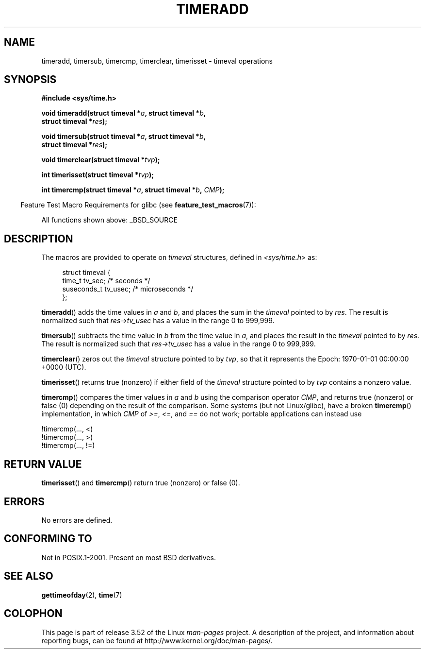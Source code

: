 .\" Copyright (c) 2007 by Michael Kerrisk <mtk.manpages@gmail.com>
.\"
.\" %%%LICENSE_START(VERBATIM)
.\" Permission is granted to make and distribute verbatim copies of this
.\" manual provided the copyright notice and this permission notice are
.\" preserved on all copies.
.\"
.\" Permission is granted to copy and distribute modified versions of this
.\" manual under the conditions for verbatim copying, provided that the
.\" entire resulting derived work is distributed under the terms of a
.\" permission notice identical to this one.
.\"
.\" Since the Linux kernel and libraries are constantly changing, this
.\" manual page may be incorrect or out-of-date.  The author(s) assume no
.\" responsibility for errors or omissions, or for damages resulting from
.\" the use of the information contained herein.  The author(s) may not
.\" have taken the same level of care in the production of this manual,
.\" which is licensed free of charge, as they might when working
.\" professionally.
.\"
.\" Formatted or processed versions of this manual, if unaccompanied by
.\" the source, must acknowledge the copyright and authors of this work.
.\" %%%LICENSE_END
.\"
.\" 2007-07-31, mtk, Created
.\"
.TH TIMERADD 3 2010-02-25 "Linux" "Linux Programmer's Manual"
.SH NAME
timeradd, timersub, timercmp, timerclear, timerisset \- timeval operations
.SH SYNOPSIS
.nf
.B #include <sys/time.h>

.BI "void timeradd(struct timeval *" a ", struct timeval *" b ,
.BI "              struct timeval *" res );

.BI "void timersub(struct timeval *" a ", struct timeval *" b ,
.BI "              struct timeval *" res );

.BI "void timerclear(struct timeval *" tvp );

.BI "int timerisset(struct timeval *" tvp );

.BI "int timercmp(struct timeval *" a ", struct timeval *" b ", " CMP );
.fi
.sp
.in -4n
Feature Test Macro Requirements for glibc (see
.BR feature_test_macros (7)):
.in
.sp
All functions shown above:
_BSD_SOURCE
.SH DESCRIPTION
The macros are provided to operate on
.I timeval
structures, defined in
.I <sys/time.h>
as:
.sp
.in +4n
.nf
struct timeval {
    time_t      tv_sec;     /* seconds */
    suseconds_t tv_usec;    /* microseconds */
};
.fi
.in
.PP
.BR timeradd ()
adds the time values in
.I a
and
.IR b ,
and places the sum in the
.I timeval
pointed to by
.IR res .
The result is normalized such that
.I res\->tv_usec
has a value in the range 0 to 999,999.

.BR timersub ()
subtracts the time value in
.I b
from the time value in
.IR a ,
and places the result in the
.I timeval
pointed to by
.IR res .
The result is normalized such that
.I res\->tv_usec
has a value in the range 0 to 999,999.

.BR timerclear ()
zeros out the
.I timeval
structure pointed to by
.IR tvp ,
so that it represents the Epoch: 1970-01-01 00:00:00 +0000 (UTC).

.BR timerisset ()
returns true (nonzero) if either field of the
.I timeval
structure pointed to by
.I tvp
contains a nonzero value.

.BR timercmp ()
compares the timer values in
.I a
and
.I b
using the comparison operator
.IR CMP ,
and returns true (nonzero) or false (0) depending on
the result of the comparison.
Some systems (but not Linux/glibc),
have a broken
.BR timercmp ()
implementation,
.\" HP-UX, Tru64, Irix have a definition like:
.\"#define timercmp(tvp, uvp, cmp) \
.\"    ((tvp)->tv_sec cmp (uvp)->tv_sec || \
.\"    (tvp)->tv_sec == (uvp)->tv_sec && (tvp)->tv_usec cmp (uvp)->tv_usec)
in which
.I CMP
of
.IR >= ,
.IR <= ,
and
.I ==
do not work;
portable applications can instead use

    !timercmp(..., <)
    !timercmp(..., >)
    !timercmp(..., !=)
.SH RETURN VALUE
.BR timerisset ()
and
.BR timercmp ()
return true (nonzero) or false (0).
.SH ERRORS
No errors are defined.
.SH CONFORMING TO
Not in POSIX.1-2001.
Present on most BSD derivatives.
.SH SEE ALSO
.BR gettimeofday (2),
.BR time (7)
.SH COLOPHON
This page is part of release 3.52 of the Linux
.I man-pages
project.
A description of the project,
and information about reporting bugs,
can be found at
\%http://www.kernel.org/doc/man\-pages/.

